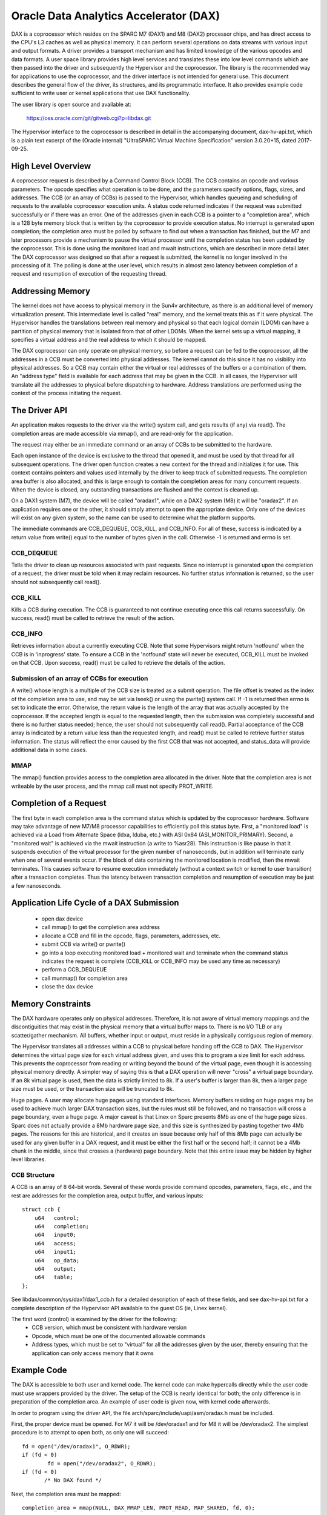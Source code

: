 =======================================
Oracle Data Analytics Accelerator (DAX)
=======================================

DAX is a coprocessor which resides on the SPARC M7 (DAX1) and M8
(DAX2) processor chips, and has direct access to the CPU's L3 caches
as well as physical memory. It can perform several operations on data
streams with various input and output formats.  A driver provides a
transport mechanism and has limited knowledge of the various opcodes
and data formats. A user space library provides high level services
and translates these into low level commands which are then passed
into the driver and subsequently the Hypervisor and the coprocessor.
The library is the recommended way for applications to use the
coprocessor, and the driver interface is not intended for general use.
This document describes the general flow of the driver, its
structures, and its programmatic interface. It also provides example
code sufficient to write user or kernel applications that use DAX
functionality.

The user library is open source and available at:

    https://oss.oracle.com/git/gitweb.cgi?p=libdax.git

The Hypervisor interface to the coprocessor is described in detail in
the accompanying document, dax-hv-api.txt, which is a plain text
excerpt of the (Oracle internal) "UltraSPARC Virtual Machine
Specification" version 3.0.20+15, dated 2017-09-25.


High Level Overview
===================

A coprocessor request is described by a Command Control Block
(CCB). The CCB contains an opcode and various parameters. The opcode
specifies what operation is to be done, and the parameters specify
options, flags, sizes, and addresses.  The CCB (or an array of CCBs)
is passed to the Hypervisor, which handles queueing and scheduling of
requests to the available coprocessor execution units. A status code
returned indicates if the request was submitted successfully or if
there was an error.  One of the addresses given in each CCB is a
pointer to a "completion area", which is a 128 byte memory block that
is written by the coprocessor to provide execution status. No
interrupt is generated upon completion; the completion area must be
polled by software to find out when a transaction has finished, but
the M7 and later processors provide a mechanism to pause the virtual
processor until the completion status has been updated by the
coprocessor. This is done using the monitored load and mwait
instructions, which are described in more detail later.  The DAX
coprocessor was designed so that after a request is submitted, the
kernel is no longer involved in the processing of it.  The polling is
done at the user level, which results in almost zero latency between
completion of a request and resumption of execution of the requesting
thread.


Addressing Memory
=================

The kernel does not have access to physical memory in the Sun4v
architecture, as there is an additional level of memory virtualization
present. This intermediate level is called "real" memory, and the
kernel treats this as if it were physical.  The Hypervisor handles the
translations between real memory and physical so that each logical
domain (LDOM) can have a partition of physical memory that is isolated
from that of other LDOMs.  When the kernel sets up a virtual mapping,
it specifies a virtual address and the real address to which it should
be mapped.

The DAX coprocessor can only operate on physical memory, so before a
request can be fed to the coprocessor, all the addresses in a CCB must
be converted into physical addresses. The kernel cannot do this since
it has no visibility into physical addresses. So a CCB may contain
either the virtual or real addresses of the buffers or a combination
of them. An "address type" field is available for each address that
may be given in the CCB. In all cases, the Hypervisor will translate
all the addresses to physical before dispatching to hardware. Address
translations are performed using the context of the process initiating
the request.


The Driver API
==============

An application makes requests to the driver via the write() system
call, and gets results (if any) via read(). The completion areas are
made accessible via mmap(), and are read-only for the application.

The request may either be an immediate command or an array of CCBs to
be submitted to the hardware.

Each open instance of the device is exclusive to the thread that
opened it, and must be used by that thread for all subsequent
operations. The driver open function creates a new context for the
thread and initializes it for use.  This context contains pointers and
values used internally by the driver to keep track of submitted
requests. The completion area buffer is also allocated, and this is
large enough to contain the completion areas for many concurrent
requests.  When the device is closed, any outstanding transactions are
flushed and the context is cleaned up.

On a DAX1 system (M7), the device will be called "oradax1", while on a
DAX2 system (M8) it will be "oradax2". If an application requires one
or the other, it should simply attempt to open the appropriate
device. Only one of the devices will exist on any given system, so the
name can be used to determine what the platform supports.

The immediate commands are CCB_DEQUEUE, CCB_KILL, and CCB_INFO. For
all of these, success is indicated by a return value from write()
equal to the number of bytes given in the call. Otherwise -1 is
returned and errno is set.

CCB_DEQUEUE
-----------

Tells the driver to clean up resources associated with past
requests. Since no interrupt is generated upon the completion of a
request, the driver must be told when it may reclaim resources.  No
further status information is returned, so the user should not
subsequently call read().

CCB_KILL
--------

Kills a CCB during execution. The CCB is guaranteed to not continue
executing once this call returns successfully. On success, read() must
be called to retrieve the result of the action.

CCB_INFO
--------

Retrieves information about a currently executing CCB. Note that some
Hypervisors might return 'notfound' when the CCB is in 'inprogress'
state. To ensure a CCB in the 'notfound' state will never be executed,
CCB_KILL must be invoked on that CCB. Upon success, read() must be
called to retrieve the details of the action.

Submission of an array of CCBs for execution
---------------------------------------------

A write() whose length is a multiple of the CCB size is treated as a
submit operation. The file offset is treated as the index of the
completion area to use, and may be set via lseek() or using the
pwrite() system call. If -1 is returned then errno is set to indicate
the error. Otherwise, the return value is the length of the array that
was actually accepted by the coprocessor. If the accepted length is
equal to the requested length, then the submission was completely
successful and there is no further status needed; hence, the user
should not subsequently call read(). Partial acceptance of the CCB
array is indicated by a return value less than the requested length,
and read() must be called to retrieve further status information.  The
status will reflect the error caused by the first CCB that was not
accepted, and status_data will provide additional data in some cases.

MMAP
----

The mmap() function provides access to the completion area allocated
in the driver.  Note that the completion area is not writeable by the
user process, and the mmap call must not specify PROT_WRITE.


Completion of a Request
=======================

The first byte in each completion area is the command status which is
updated by the coprocessor hardware. Software may take advantage of
new M7/M8 processor capabilities to efficiently poll this status byte.
First, a "monitored load" is achieved via a Load from Alternate Space
(ldxa, lduba, etc.) with ASI 0x84 (ASI_MONITOR_PRIMARY).  Second, a
"monitored wait" is achieved via the mwait instruction (a write to
%asr28). This instruction is like pause in that it suspends execution
of the virtual processor for the given number of nanoseconds, but in
addition will terminate early when one of several events occur. If the
block of data containing the monitored location is modified, then the
mwait terminates. This causes software to resume execution immediately
(without a context switch or kernel to user transition) after a
transaction completes. Thus the latency between transaction completion
and resumption of execution may be just a few nanoseconds.


Application Life Cycle of a DAX Submission
==========================================

 - open dax device
 - call mmap() to get the completion area address
 - allocate a CCB and fill in the opcode, flags, parameters, addresses, etc.
 - submit CCB via write() or pwrite()
 - go into a loop executing monitored load + monitored wait and
   terminate when the command status indicates the request is complete
   (CCB_KILL or CCB_INFO may be used any time as necessary)
 - perform a CCB_DEQUEUE
 - call munmap() for completion area
 - close the dax device


Memory Constraints
==================

The DAX hardware operates only on physical addresses. Therefore, it is
not aware of virtual memory mappings and the discontiguities that may
exist in the physical memory that a virtual buffer maps to. There is
no I/O TLB or any scatter/gather mechanism. All buffers, whether input
or output, must reside in a physically contiguous region of memory.

The Hypervisor translates all addresses within a CCB to physical
before handing off the CCB to DAX. The Hypervisor determines the
virtual page size for each virtual address given, and uses this to
program a size limit for each address. This prevents the coprocessor
from reading or writing beyond the bound of the virtual page, even
though it is accessing physical memory directly. A simpler way of
saying this is that a DAX operation will never "cross" a virtual page
boundary. If an 8k virtual page is used, then the data is strictly
limited to 8k. If a user's buffer is larger than 8k, then a larger
page size must be used, or the transaction size will be truncated to
8k.

Huge pages. A user may allocate huge pages using standard interfaces.
Memory buffers residing on huge pages may be used to achieve much
larger DAX transaction sizes, but the rules must still be followed,
and no transaction will cross a page boundary, even a huge page.  A
major caveat is that Linex on Sparc presents 8Mb as one of the huge
page sizes. Sparc does not actually provide a 8Mb hardware page size,
and this size is synthesized by pasting together two 4Mb pages. The
reasons for this are historical, and it creates an issue because only
half of this 8Mb page can actually be used for any given buffer in a
DAX request, and it must be either the first half or the second half;
it cannot be a 4Mb chunk in the middle, since that crosses a
(hardware) page boundary. Note that this entire issue may be hidden by
higher level libraries.


CCB Structure
-------------
A CCB is an array of 8 64-bit words. Several of these words provide
command opcodes, parameters, flags, etc., and the rest are addresses
for the completion area, output buffer, and various inputs::

   struct ccb {
       u64   control;
       u64   completion;
       u64   input0;
       u64   access;
       u64   input1;
       u64   op_data;
       u64   output;
       u64   table;
   };

See libdax/common/sys/dax1/dax1_ccb.h for a detailed description of
each of these fields, and see dax-hv-api.txt for a complete description
of the Hypervisor API available to the guest OS (ie, Linex kernel).

The first word (control) is examined by the driver for the following:
 - CCB version, which must be consistent with hardware version
 - Opcode, which must be one of the documented allowable commands
 - Address types, which must be set to "virtual" for all the addresses
   given by the user, thereby ensuring that the application can
   only access memory that it owns


Example Code
============

The DAX is accessible to both user and kernel code.  The kernel code
can make hypercalls directly while the user code must use wrappers
provided by the driver. The setup of the CCB is nearly identical for
both; the only difference is in preparation of the completion area. An
example of user code is given now, with kernel code afterwards.

In order to program using the driver API, the file
arch/sparc/include/uapi/asm/oradax.h must be included.

First, the proper device must be opened. For M7 it will be
/dev/oradax1 and for M8 it will be /dev/oradax2. The simplest
procedure is to attempt to open both, as only one will succeed::

	fd = open("/dev/oradax1", O_RDWR);
	if (fd < 0)
		fd = open("/dev/oradax2", O_RDWR);
	if (fd < 0)
	       /* No DAX found */

Next, the completion area must be mapped::

      completion_area = mmap(NULL, DAX_MMAP_LEN, PROT_READ, MAP_SHARED, fd, 0);

All input and output buffers must be fully contained in one hardware
page, since as explained above, the DAX is strictly constrained by
virtual page boundaries.  In addition, the output buffer must be
64-byte aligned and its size must be a multiple of 64 bytes because
the coprocessor writes in units of cache lines.

This example demonstrates the DAX Scan command, which takes as input a
vector and a match value, and produces a bitmap as the output. For
each input element that matches the value, the corresponding bit is
set in the output.

In this example, the input vector consists of a series of single bits,
and the match value is 0. So each 0 bit in the input will produce a 1
in the output, and vice versa, which produces an output bitmap which
is the input bitmap inverted.

For details of all the parameters and bits used in this CCB, please
refer to section 36.2.1.3 of the DAX Hypervisor API document, which
describes the Scan command in detail::

	ccb->control =       /* Table 36.1, CCB Header Format */
		  (2L << 48)     /* command = Scan Value */
		| (3L << 40)     /* output address type = primary virtual */
		| (3L << 34)     /* primary input address type = primary virtual */
		             /* Section 36.2.1, Query CCB Command Formats */
		| (1 << 28)     /* 36.2.1.1.1 primary input format = fixed width bit packed */
		| (0 << 23)     /* 36.2.1.1.2 primary input element size = 0 (1 bit) */
		| (8 << 10)     /* 36.2.1.1.6 output format = bit vector */
		| (0 <<  5)	/* 36.2.1.3 First scan criteria size = 0 (1 byte) */
		| (31 << 0);	/* 36.2.1.3 Disable second scan criteria */

	ccb->completion = 0;    /* Completion area address, to be filled in by driver */

	ccb->input0 = (unsigned long) input; /* primary input address */

	ccb->access =       /* Section 36.2.1.2, Data Access Control */
		  (2 << 24)    /* Primary input length format = bits */
		| (nbits - 1); /* number of bits in primary input stream, minus 1 */

	ccb->input1 = 0;       /* secondary input address, unused */

	ccb->op_data = 0;      /* scan criteria (value to be matched) */

	ccb->output = (unsigned long) output;	/* output address */

	ccb->table = 0;	       /* table address, unused */

The CCB submission is a write() or pwrite() system call to the
driver. If the call fails, then a read() must be used to retrieve the
status::

	if (pwrite(fd, ccb, 64, 0) != 64) {
		struct ccb_exec_result status;
		read(fd, &status, sizeof(status));
		/* bail out */
	}

After a successful submission of the CCB, the completion area may be
polled to determine when the DAX is finished. Detailed information on
the contents of the completion area can be found in section 36.2.2 of
the DAX HV API document::

	while (1) {
		/* Monitored Load */
		__asm__ __volatile__("lduba [%1] 0x84, %0\n"
				     : "=r" (status)
				     : "r"  (completion_area));

		if (status)	     /* 0 indicates command in progress */
			break;

		/* MWAIT */
		__asm__ __volatile__("wr %%g0, 1000, %%asr28\n" ::);    /* 1000 ns */
	}

A completion area status of 1 indicates successful completion of the
CCB and validity of the output bitmap, which may be used immediately.
All other non-zero values indicate error conditions which are
described in section 36.2.2::

	if (completion_area[0] != 1) {	/* section 36.2.2, 1 = command ran and succeeded */
		/* completion_area[0] contains the completion status */
		/* completion_area[1] contains an error code, see 36.2.2 */
	}

After the completion area has been processed, the driver must be
notified that it can release any resources associated with the
request. This is done via the dequeue operation::

	struct dax_command cmd;
	cmd.command = CCB_DEQUEUE;
	if (write(fd, &cmd, sizeof(cmd)) != sizeof(cmd)) {
		/* bail out */
	}

Finally, normal program cleanup should be done, i.e., unmapping
completion area, closing the dax device, freeing memory etc.

Kernel example
--------------

The only difference in using the DAX in kernel code is the treatment
of the completion area. Unlike user applications which mmap the
completion area allocated by the driver, kernel code must allocate its
own memory to use for the completion area, and this address and its
type must be given in the CCB::

	ccb->control |=      /* Table 36.1, CCB Header Format */
	        (3L << 32);     /* completion area address type = primary virtual */

	ccb->completion = (unsigned long) completion_area;   /* Completion area address */

The dax submit hypercall is made directly. The flags used in the
ccb_submit call are documented in the DAX HV API in section 36.3.1/

::

  #include <asm/hypervisor.h>

	hv_rv = sun4v_ccb_submit((unsigned long)ccb, 64,
				 HV_CCB_QUERY_CMD |
				 HV_CCB_ARG0_PRIVILEGED | HV_CCB_ARG0_TYPE_PRIMARY |
				 HV_CCB_VA_PRIVILEGED,
				 0, &bytes_accepted, &status_data);

	if (hv_rv != HV_EOK) {
		/* hv_rv is an error code, status_data contains */
		/* potential additional status, see 36.3.1.1 */
	}

After the submission, the completion area polling code is identical to
that in user land::

	while (1) {
		/* Monitored Load */
		__asm__ __volatile__("lduba [%1] 0x84, %0\n"
				     : "=r" (status)
				     : "r"  (completion_area));

		if (status)	     /* 0 indicates command in progress */
			break;

		/* MWAIT */
		__asm__ __volatile__("wr %%g0, 1000, %%asr28\n" ::);    /* 1000 ns */
	}

	if (completion_area[0] != 1) {	/* section 36.2.2, 1 = command ran and succeeded */
		/* completion_area[0] contains the completion status */
		/* completion_area[1] contains an error code, see 36.2.2 */
	}

The output bitmap is ready for consumption immediately after the
completion status indicates success.

Excer[t from UltraSPARC Virtual Machine Specification
=====================================================

 .. include:: dax-hv-api.txt
    :literal:
